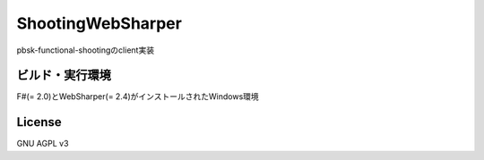 =========================
ShootingWebSharper
=========================

pbsk-functional-shootingのclient実装

ビルド・実行環境
-------------------

F#(= 2.0)とWebSharper(= 2.4)がインストールされたWindows環境

License
---------------------

GNU AGPL v3

